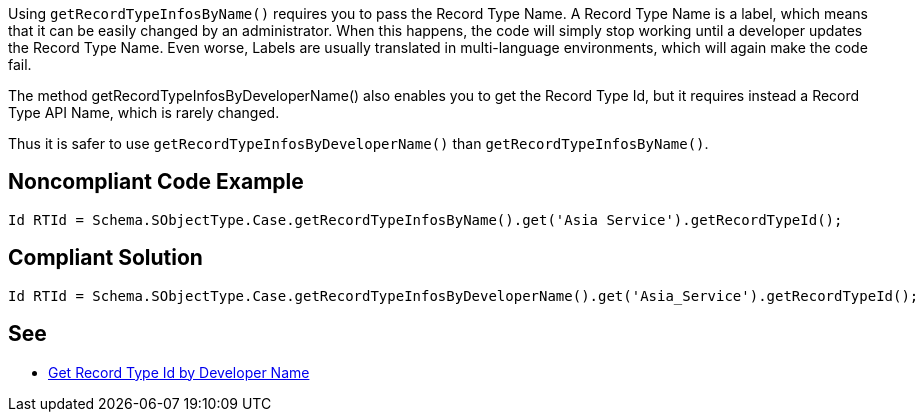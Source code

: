Using ``++getRecordTypeInfosByName()++`` requires you to pass the Record Type Name. A Record Type Name is a label, which means that it can be easily changed by an administrator. When this happens, the code will simply stop working until a developer updates the Record Type Name. Even worse, Labels are usually translated in multi-language environments, which will again make the code fail.


The method getRecordTypeInfosByDeveloperName() also enables you to get the Record Type Id, but it requires instead a Record Type API Name, which is rarely changed.


Thus it is safer to use ``++getRecordTypeInfosByDeveloperName()++`` than ``++getRecordTypeInfosByName()++``.

== Noncompliant Code Example

----
Id RTId = Schema.SObjectType.Case.getRecordTypeInfosByName().get('Asia Service').getRecordTypeId();
----

== Compliant Solution

----
Id RTId = Schema.SObjectType.Case.getRecordTypeInfosByDeveloperName().get('Asia_Service').getRecordTypeId();
----

== See

* https://smukov.github.io/blog/2018/06/09/Record-Type-Id-By-Developer-Name/[Get Record Type Id by Developer Name]
